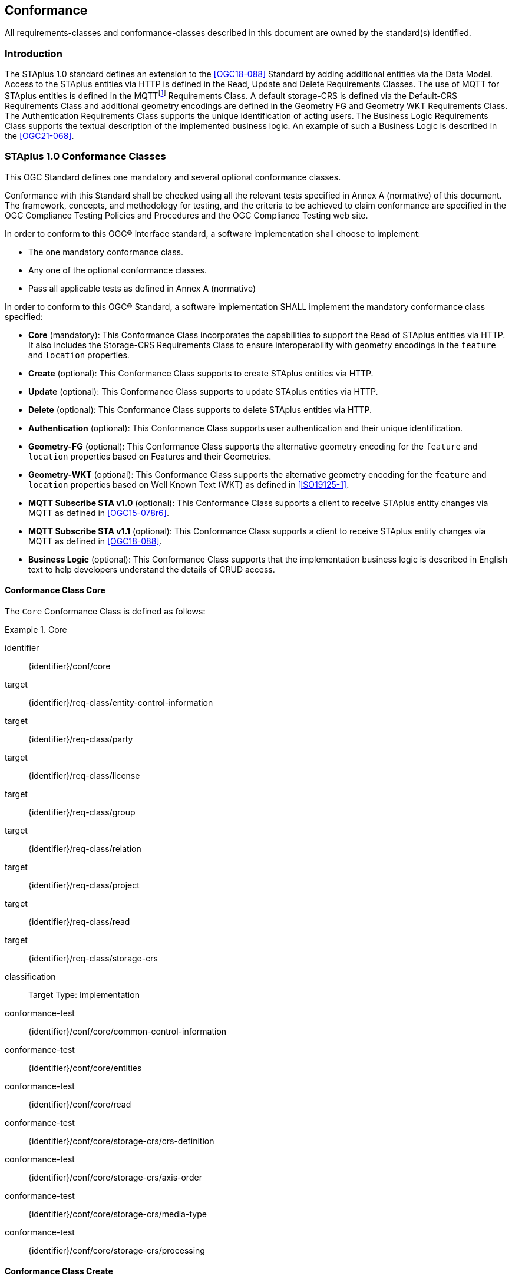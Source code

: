 == Conformance

All requirements-classes and conformance-classes described in this document are owned by the standard(s) identified.

=== Introduction

The STAplus 1.0 standard defines an extension to the <<OGC18-088>> Standard by adding additional entities via the Data Model. Access to the STAplus entities via HTTP is defined in the Read, Update and Delete Requirements Classes. The use of MQTT for STAplus entities is defined in the MQTTfootnote:[MQTT is an OASIS standard messaging protocol for the Internet of Things (IoT).] Requirements Class. A default storage-CRS is defined via the Default-CRS Requirements Class and additional geometry encodings are defined in the Geometry FG and Geometry WKT Requirements Class. The Authentication Requirements Class supports the unique identification of acting users. The Business Logic Requirements Class supports the textual description of the implemented business logic. An example of such a Business Logic is described in the <<OGC21-068>>.

=== STAplus 1.0 Conformance Classes
This OGC Standard defines one mandatory and several optional conformance classes.

Conformance with this Standard shall be checked using all the relevant tests specified in Annex A (normative) of this document. The framework, concepts, and methodology for testing, and the criteria to be achieved to claim conformance are specified in the OGC Compliance Testing Policies and Procedures and the OGC Compliance Testing web site.

In order to conform to this OGC® interface standard, a software implementation shall choose to implement:

* The one mandatory conformance class.
* Any one of the optional conformance classes.
* Pass all applicable tests as defined in Annex A (normative)

In order to conform to this OGC® Standard, a software implementation SHALL implement the mandatory conformance class specified:

* *Core* (mandatory): This Conformance Class incorporates the capabilities to support the Read of STAplus entities via HTTP. It also includes the Storage-CRS Requirements Class to ensure interoperability with geometry encodings in the `feature` and `location` properties.

* *Create* (optional): This Conformance Class supports to create STAplus entities via HTTP.

* *Update* (optional): This Conformance Class supports to update STAplus entities via HTTP.

* *Delete* (optional): This Conformance Class supports to delete STAplus entities via HTTP.

* *Authentication* (optional): This Conformance Class supports user authentication and their unique identification.

* *Geometry-FG* (optional): This Conformance Class supports the alternative geometry encoding for the `feature` and `location` properties based on Features and their Geometries.

* *Geometry-WKT* (optional): This Conformance Class supports the alternative geometry encoding for the `feature` and `location` properties based on Well Known Text (WKT) as defined in <<ISO19125-1>>.

* *MQTT Subscribe STA v1.0* (optional): This Conformance Class supports a client to receive STAplus entity changes via MQTT as defined in <<OGC15-078r6>>.

* *MQTT Subscribe STA v1.1* (optional): This Conformance Class supports a client to receive STAplus entity changes via MQTT as defined in <<OGC18-088>>.

* *Business Logic* (optional): This Conformance Class supports that the implementation business logic is described in English text to help developers understand the details of CRUD access.

==== Conformance Class *Core*
The `Core` Conformance Class is defined as follows:
[conformance_class]
.Core
====
[%metadata]
identifier:: {identifier}/conf/core
target:: {identifier}/req-class/entity-control-information
target:: {identifier}/req-class/party
target:: {identifier}/req-class/license
target:: {identifier}/req-class/group
target:: {identifier}/req-class/relation
target:: {identifier}/req-class/project
target:: {identifier}/req-class/read
target:: {identifier}/req-class/storage-crs

classification:: Target Type: Implementation
conformance-test:: {identifier}/conf/core/common-control-information
conformance-test:: {identifier}/conf/core/entities
conformance-test:: {identifier}/conf/core/read
conformance-test:: {identifier}/conf/core/storage-crs/crs-definition
conformance-test:: {identifier}/conf/core/storage-crs/axis-order
conformance-test:: {identifier}/conf/core/storage-crs/media-type
conformance-test:: {identifier}/conf/core/storage-crs/processing
====

==== Conformance Class *Create*
The `Create` Conformance Class is defined as follows:
[conformance_class]
.Create
====
[%metadata]
identifier:: {identifier}/conf/create
inherit:: {identifier}/conf/core
target:: {identifier}/req-class/create

classification:: Target Type: Implementation
conformance-test:: {identifier}/conf/create/http
====

==== Conformance Class *Update*
The `Update` Conformance Class is defined as follows:
[conformance_class]
.Update
====
[%metadata]
identifier:: {identifier}/conf/update
inherit:: {identifier}/conf/core
target:: {identifier}/req-class/update

classification:: Target Type: Implementation
conformance-test:: {identifier}/conf/update/put
conformance-test:: {identifier}/conf/update/patch
====

==== Conformance Class *Delete*
The `Delete` Conformance Class is defined as follows:
[conformance_class]
.Delete
====
[%metadata]
identifier:: {identifier}/conf/delete
inherit:: {identifier}/conf/core
target:: {identifier}/req-class/delete

classification:: Target Type: Implementation
conformance-test:: {identifier}/conf/delete/entity
====

==== Conformance Class *Authentication*
The `Authentication` Conformance Class is defined as follows:
[conformance_class]
.Authentication
====
[%metadata]
identifier:: {identifier}/conf/authentication
inherit:: {identifier}/conf/core
target:: {identifier}/req-class/authentication

classification:: Target Type: Implementation
conformance-test:: {identifier}/conf/authentication/id
conformance-test:: {identifier}/conf/authentication/id-create
conformance-test:: {identifier}/conf/authentication/id-read
conformance-test:: {identifier}/conf/authentication/id-update
conformance-test:: {identifier}/conf/authentication/id-delete
====

==== Conformance Class *Geometry FG*
The `Geometry FG` Conformance Class is defined as follows:
[conformance_class]
.Geometry FG
====
[%metadata]
identifier:: {identifier}/conf/geometry-fg
inherit:: {identifier}/conf/core
target:: {identifier}/req-class/geometry-fg

classification:: Target Type: Implementation
conformance-test:: {identifier}/conf/geometry-fg//media-type
conformance-test:: {identifier}/conf/geometry-fg/default-crs
conformance-test:: {identifier}/conf/geometry-fg/supported-crs
conformance-test:: {identifier}/conf/geometry-fg/crs-error
conformance-test:: {identifier}/conf/geometry-fg/processing
conformance-test:: {identifier}/conf/geometry-fg/out
====

==== Conformance Class *Geometry WKT*
The `Geometry WKT` Conformance Class is defined as follows:
[conformance_class]
.Geometry WKT
====
[%metadata]
identifier:: {identifier}/conf/geometry-wkt
inherit:: {identifier}/conf/core
target:: {identifier}/req-class/geometry-wkt

classification:: Target Type: Implementation
conformance-test:: {identifier}/conf/geometry-wkt/media-type
conformance-test:: {identifier}/conf/geometry-wkt/crs-definition
conformance-test:: {identifier}/conf/geometry-wkt/default-crs
conformance-test:: {identifier}/conf/geometry-wkt/supported-crs
conformance-test:: {identifier}/conf/geometry-wkt/crs-error
conformance-test:: {identifier}/conf/geometry-wkt/value
conformance-test:: {identifier}/conf/geometry-wkt/processing
conformance-test:: {identifier}/conf/geometry-wkt/out
====

==== Conformance Class *MQTT Subscribe* STA v1.0
The `MQTT Subscribe` STA v1.0 Conformance Class is defined as follows:
[conformance_class]
.MQTT Subscribe STA v1.0
====
[%metadata]
identifier:: {identifier}/conf/mqtt-subscribe-sta-10
inherit:: {identifier}/conf/core
target:: {identifier}/req-class/mqtt-subscribe-sta-10

classification:: Target Type: Implementation
conformance-test:: {identifier}/conf/mqtt-subscribe-sta-10/definition
conformance-test:: {identifier}/conf/mqtt-subscribe-sta-10
====

==== Conformance Class *MQTT Subscribe* STA v1.1
The `MQTT Subscribe` STA v1.1 Conformance Class is defined as follows:
[conformance_class]
.MQTT Subscribe STA v1.1
====
[%metadata]
identifier:: {identifier}/conf/mqtt-subscribe-sta-11
inherit:: {identifier}/conf/core
target:: {identifier}/req-class/mqtt-subscribe-sta-11

classification:: Target Type: Implementation
conformance-test:: {identifier}/conf/mqtt-subscribe-sta-11/definition
conformance-test:: {identifier}/conf/mqtt-subscribe-sta-11
====

==== Conformance Class *Business Logic*
The `Business Logic` Conformance Class is defined as follows:
[conformance_class]
.Business Logic
====
[%metadata]
identifier:: {identifier}/conf/business-logic
inherit:: {identifier}/conf/core
target:: {identifier}/req-class/business-logic

classification:: Target Type: Implementation
conformance-test:: {identifier}/conf/business-logic/definition
conformance-test:: {identifier}/conf/business-logic/location
====